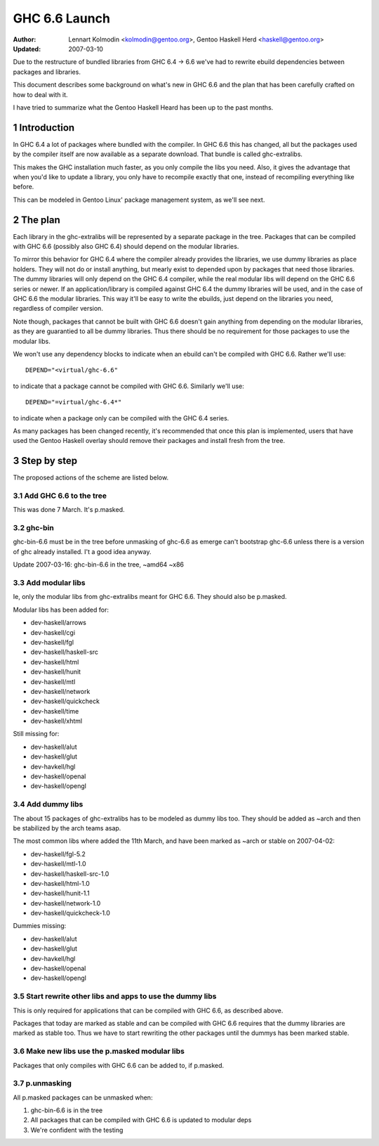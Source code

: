 ==============
GHC 6.6 Launch
==============

:Author: Lennart Kolmodin <kolmodin@gentoo.org>,
         Gentoo Haskell Herd <haskell@gentoo.org>
:Updated: 2007-03-10

.. sectnum::

Due to the restructure of bundled libraries from GHC 6.4 -> 6.6 we've had to
rewrite ebuild dependencies between packages and libraries.

This document describes some background on what's new in GHC 6.6 and the
plan that has been carefully crafted on how to deal with it.

I have tried to summarize what the Gentoo Haskell Heard has been up to the
past months.

Introduction
============

In GHC 6.4 a lot of packages where bundled with the compiler. In GHC 6.6
this has changed, all but the packages used by the compiler itself are now
available as a separate download. That bundle is called ghc-extralibs.

This makes the GHC installation much faster, as you only compile the libs
you need. Also, it gives the advantage that when you'd like to update a
library, you only have to recompile exactly that one, instead of recompiling
everything like before.

This can be modeled in Gentoo Linux' package management system, as
we'll see next.


The plan
========

Each library in the ghc-extralibs will be represented by a separate
package in the tree. Packages that can be compiled with GHC 6.6 (possibly
also GHC 6.4) should depend on the modular libraries.

To mirror this behavior for GHC 6.4 where the compiler already provides the
libraries, we use dummy libraries as place holders. They will not do or
install anything, but mearly exist to depended upon by packages that need
those libraries. The dummy libraries will only depend on the GHC 6.4
compiler, while the real modular libs will depend on the GHC 6.6 series or
newer. If an application/library is compiled against GHC 6.4 the dummy
libraries will be used, and in the case of GHC 6.6 the modular libraries.
This way it'll be easy to write the ebuilds, just depend on the libraries
you need, regardless of compiler version.

Note though, packages that cannot be built with GHC 6.6 doesn't gain
anything from depending on the modular libraries, as they are guarantied to
all be dummy libraries. Thus there should be no requirement for those
packages to use the modular libs.

We won't use any dependency blocks to indicate when an ebuild can't be
compiled with GHC 6.6. Rather we'll use::

    DEPEND="<virtual/ghc-6.6"

to indicate that a package cannot be compiled with GHC 6.6. Similarly we'll
use::

    DEPEND="=virtual/ghc-6.4*"

to indicate when a package only can be compiled with the GHC 6.4 series.

..
  Why don't we use blocks? There was a good reason for this but I've forgot
  it.

As many packages has been changed recently, it's recommended that once this
plan is implemented, users that have used the Gentoo Haskell overlay should
remove their packages and install fresh from the tree.

Step by step
============

The proposed actions of the scheme are listed below.


Add GHC 6.6 to the tree
-----------------------

This was done 7 March. It's p.masked.

ghc-bin
-------

ghc-bin-6.6 must be in the tree before unmasking of ghc-6.6 as emerge can't
bootstrap ghc-6.6 unless there is a version of ghc already installed.
I't a good idea anyway.

Update 2007-03-16: ghc-bin-6.6 in the tree, ~amd64 ~x86

Add modular libs
----------------

Ie, only the modular libs from ghc-extralibs meant for GHC 6.6. They should
also be p.masked.

Modular libs has been added for:

* dev-haskell/arrows
* dev-haskell/cgi
* dev-haskell/fgl
* dev-haskell/haskell-src
* dev-haskell/html
* dev-haskell/hunit
* dev-haskell/mtl
* dev-haskell/network
* dev-haskell/quickcheck
* dev-haskell/time
* dev-haskell/xhtml

Still missing for:

* dev-haskell/alut
* dev-haskell/glut
* dev-havkell/hgl
* dev-haskell/openal
* dev-haskell/opengl

Add dummy libs
--------------

The about 15 packages of ghc-extralibs has to be modeled as dummy libs
too. They should be added as ~arch and then be stabilized by the arch teams
asap.

The most common libs where added the 11th March, and have been marked as
~arch or stable on 2007-04-02:

* dev-haskell/fgl-5.2
* dev-haskell/mtl-1.0
* dev-haskell/haskell-src-1.0
* dev-haskell/html-1.0
* dev-haskell/hunit-1.1
* dev-haskell/network-1.0
* dev-haskell/quickcheck-1.0

Dummies missing:

* dev-haskell/alut
* dev-haskell/glut
* dev-havkell/hgl
* dev-haskell/openal
* dev-haskell/opengl

Start rewrite other libs and apps to use the dummy libs
-------------------------------------------------------

This is only required for applications that can be compiled with GHC 6.6, as
described above.

Packages that today are marked as stable and can be compiled with GHC 6.6
requires that the dummy libraries are marked as stable too. Thus we have to
start rewriting the other packages until the dummys has been marked stable.


Make new libs use the p.masked modular libs
-------------------------------------------

Packages that only compiles with GHC 6.6 can be added to, if p.masked.

p.unmasking
-----------

All p.masked packages can be unmasked when:

1. ghc-bin-6.6 is in the tree
#. All packages that can be compiled with GHC 6.6 is updated to modular deps
#. We're confident with the testing

..
    cleaned up conversation from 2007-03-01
    20:15 < dcoutts_> sure sure
    20:15 < dcoutts_> so we should add dummy packages now
    20:15 < dcoutts_> I think at the same time we should get ghc-6.6 into portage p.masked
    20:16 < dcoutts_> so at least the arch teams will see our plan
    20:16 < dcoutts_> and the necessity to mark the dummy things stable
    20:16 < dcoutts_> and it'll make it easier to test things in the context of portage rather than the overlay
    20:16 < dcoutts_> we could also add new libs p.masked
    20:16 < dcoutts_> whatever
    20:17 < dcoutts_> actually if new libs work with 6.4 they can dep on the modular libs and things should work
    20:17 < dcoutts_> since the dummys will be ~arch for a while
    20:18 < dcoutts_> so they would not need to be p.masked, only things which require 6.6 would need to be p.masked
    20:18 < dcoutts_> like the non-dummy versions of the modular libs
    20:19 < dcoutts_> so lets clarify.. what can we do now without the arch team's involvement?
    20:19 < dcoutts_> 1. we can add the dummy modular libs packages in ~arch
    20:19 < dcoutts_> 2. we can add ghc-6.6 p.masked
    20:19 < dcoutts_> 3. we can add the real modular libs packages in p.mask
    20:20 < dcoutts_> (note: so far no existing packages changed)
    20:21 < dcoutts_> 4. new ~arch versions of libs/progs can dep on the dummy libs
    20:21 < dcoutts_> 5. new p.masked versions of libs/progs can dep on ghc-6.6 and real libs
    20:21 < dcoutts_> then I think we have to wait
    20:21 < dcoutts_> we have to get the dummy libs stable
    20:21 < dcoutts_> and modify existing packages to dep on them
    20:23 < dcoutts_> so once the existing packages are depending on the modular libs, and are all patched up to work with ghc-6.6...
    20:23 < dcoutts_> then we can unmask ghc-6.6 and the other libs depending on it
    20:23 < dcoutts_> how about that?
    20:23 < dcoutts_> so we never need to mark existing packages as <ghc-6.6
    20:23 < dcoutts_> on the other hand it takes a bit longer to unmask 6.6
    20:24 < dcoutts_> the other strategy is to unmask 6.6 earlier but modify existing packages to <ghc-6.6
    20:24 < dcoutts_> that's not ideal since people upgrading will then not be able to update their existing packages
    20:24 < dcoutts_> ie we'd break things
    20:25 < dcoutts_> kolmodin, might want to copy it, edit it, and put it in portage as .txt/.html or something
    20:25 < dcoutts_> and revise it as we refine/agree the plan
    20:25 < kolmodin> aye, good idea
    20:25 < dcoutts_> then we can get on with it without having to keep referring to each other about what the plan was :-)
